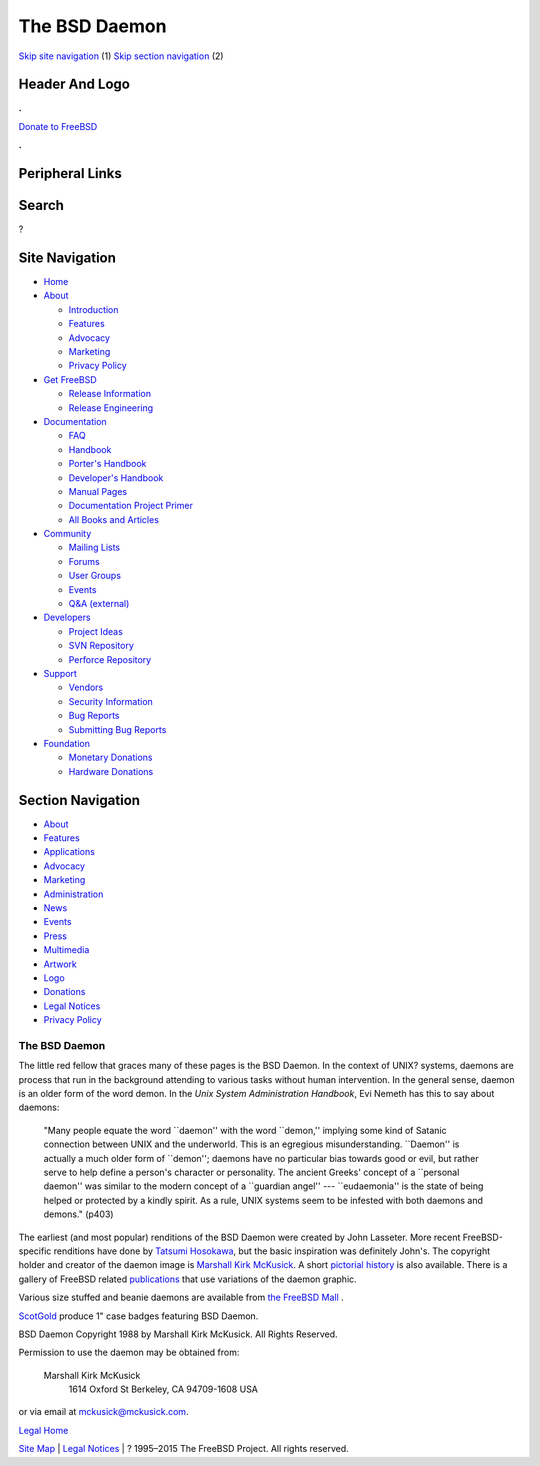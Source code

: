 ==============
The BSD Daemon
==============

.. raw:: html

   <div id="containerwrap">

.. raw:: html

   <div id="container">

`Skip site navigation <#content>`__ (1) `Skip section
navigation <#contentwrap>`__ (2)

.. raw:: html

   <div id="headercontainer">

.. raw:: html

   <div id="header">

Header And Logo
---------------

.. raw:: html

   <div id="headerlogoleft">

|FreeBSD|

.. raw:: html

   </div>

.. raw:: html

   <div id="headerlogoright">

.. raw:: html

   <div class="frontdonateroundbox">

.. raw:: html

   <div class="frontdonatetop">

.. raw:: html

   <div>

**.**

.. raw:: html

   </div>

.. raw:: html

   </div>

.. raw:: html

   <div class="frontdonatecontent">

`Donate to FreeBSD <https://www.FreeBSDFoundation.org/donate/>`__

.. raw:: html

   </div>

.. raw:: html

   <div class="frontdonatebot">

.. raw:: html

   <div>

**.**

.. raw:: html

   </div>

.. raw:: html

   </div>

.. raw:: html

   </div>

Peripheral Links
----------------

.. raw:: html

   <div id="searchnav">

.. raw:: html

   </div>

.. raw:: html

   <div id="search">

Search
------

?

.. raw:: html

   </div>

.. raw:: html

   </div>

.. raw:: html

   </div>

Site Navigation
---------------

.. raw:: html

   <div id="menu">

-  `Home <../>`__

-  `About <../about.html>`__

   -  `Introduction <../projects/newbies.html>`__
   -  `Features <../features.html>`__
   -  `Advocacy <../advocacy/>`__
   -  `Marketing <../marketing/>`__
   -  `Privacy Policy <../privacy.html>`__

-  `Get FreeBSD <../where.html>`__

   -  `Release Information <../releases/>`__
   -  `Release Engineering <../releng/>`__

-  `Documentation <../docs.html>`__

   -  `FAQ <../doc/en_US.ISO8859-1/books/faq/>`__
   -  `Handbook <../doc/en_US.ISO8859-1/books/handbook/>`__
   -  `Porter's
      Handbook <../doc/en_US.ISO8859-1/books/porters-handbook>`__
   -  `Developer's
      Handbook <../doc/en_US.ISO8859-1/books/developers-handbook>`__
   -  `Manual Pages <//www.FreeBSD.org/cgi/man.cgi>`__
   -  `Documentation Project
      Primer <../doc/en_US.ISO8859-1/books/fdp-primer>`__
   -  `All Books and Articles <../docs/books.html>`__

-  `Community <../community.html>`__

   -  `Mailing Lists <../community/mailinglists.html>`__
   -  `Forums <https://forums.FreeBSD.org>`__
   -  `User Groups <../usergroups.html>`__
   -  `Events <../events/events.html>`__
   -  `Q&A
      (external) <http://serverfault.com/questions/tagged/freebsd>`__

-  `Developers <../projects/index.html>`__

   -  `Project Ideas <https://wiki.FreeBSD.org/IdeasPage>`__
   -  `SVN Repository <https://svnweb.FreeBSD.org>`__
   -  `Perforce Repository <http://p4web.FreeBSD.org>`__

-  `Support <../support.html>`__

   -  `Vendors <../commercial/commercial.html>`__
   -  `Security Information <../security/>`__
   -  `Bug Reports <https://bugs.FreeBSD.org/search/>`__
   -  `Submitting Bug Reports <https://www.FreeBSD.org/support.html>`__

-  `Foundation <https://www.freebsdfoundation.org/>`__

   -  `Monetary Donations <https://www.freebsdfoundation.org/donate/>`__
   -  `Hardware Donations <../donations/>`__

.. raw:: html

   </div>

.. raw:: html

   </div>

.. raw:: html

   <div id="content">

.. raw:: html

   <div id="sidewrap">

.. raw:: html

   <div id="sidenav">

Section Navigation
------------------

-  `About <../about.html>`__
-  `Features <../features.html>`__
-  `Applications <../applications.html>`__
-  `Advocacy <../advocacy/>`__
-  `Marketing <../marketing/>`__
-  `Administration <../administration.html>`__
-  `News <../news/newsflash.html>`__
-  `Events <../events/events.html>`__
-  `Press <../news/press.html>`__
-  `Multimedia <../multimedia/multimedia.html>`__
-  `Artwork <../art.html>`__
-  `Logo <../logo.html>`__
-  `Donations <../donations/>`__
-  `Legal Notices <../copyright/>`__
-  `Privacy Policy <../privacy.html>`__

.. raw:: html

   </div>

.. raw:: html

   </div>

.. raw:: html

   <div id="contentwrap">

The BSD Daemon
==============

The little red fellow that graces many of these pages is the BSD Daemon.
In the context of UNIX? systems, daemons are process that run in the
background attending to various tasks without human intervention. In the
general sense, daemon is an older form of the word demon. In the *Unix
System Administration Handbook*, Evi Nemeth has this to say about
daemons:

    "Many people equate the word \`\`daemon'' with the word \`\`demon,''
    implying some kind of Satanic connection between UNIX and the
    underworld. This is an egregious misunderstanding. \`\`Daemon'' is
    actually a much older form of \`\`demon''; daemons have no
    particular bias towards good or evil, but rather serve to help
    define a person's character or personality. The ancient Greeks'
    concept of a \`\`personal daemon'' was similar to the modern concept
    of a \`\`guardian angel'' --- \`\`eudaemonia'' is the state of being
    helped or protected by a kindly spirit. As a rule, UNIX systems seem
    to be infested with both daemons and demons." (p403)

The earliest (and most popular) renditions of the BSD Daemon were
created by John Lasseter. More recent FreeBSD-specific renditions have
done by `Tatsumi Hosokawa <http://FromTo.Cc/hosokawa/gallery/>`__, but
the basic inspiration was definitely John's. The copyright holder and
creator of the daemon image is `Marshall Kirk
McKusick <mailto:mckusick@mckusick.com>`__. A short `pictorial
history <http://www.mckusick.com/beastie/index.html>`__ is also
available. There is a gallery of FreeBSD related
`publications <../publish.html>`__ that use variations of the daemon
graphic.

Various size stuffed and beanie daemons are available from `the FreeBSD
Mall <http://www.freebsdmall.com>`__ |beanie daemon|.

`ScotGold <http://www.scotgold.com/acatalog/ScotGold_Catalogue_BSD_Daemon_Stuff_3.html>`__
produce 1" case badges featuring BSD Daemon.

BSD Daemon Copyright 1988 by Marshall Kirk McKusick. All Rights
Reserved.

Permission to use the daemon may be obtained from:

    Marshall Kirk McKusick
     1614 Oxford St
     Berkeley, CA 94709-1608
     USA

or via email at mckusick@mckusick.com.

`Legal Home <copyright.html>`__

.. raw:: html

   </div>

.. raw:: html

   </div>

.. raw:: html

   <div id="footer">

`Site Map <../search/index-site.html>`__ \| `Legal
Notices <../copyright/>`__ \| ? 1995–2015 The FreeBSD Project. All
rights reserved.

.. raw:: html

   </div>

.. raw:: html

   </div>

.. raw:: html

   </div>

.. |FreeBSD| image:: ../layout/images/logo-red.png
   :target: ..
.. |beanie daemon| image:: ../gifs/plueschtier-tiny.jpg
